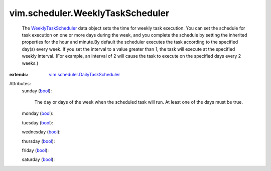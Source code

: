 .. _bool: https://docs.python.org/2/library/stdtypes.html

.. _WeeklyTaskScheduler: ../../vim/scheduler/WeeklyTaskScheduler.rst

.. _vim.scheduler.DailyTaskScheduler: ../../vim/scheduler/DailyTaskScheduler.rst


vim.scheduler.WeeklyTaskScheduler
=================================
  The `WeeklyTaskScheduler`_ data object sets the time for weekly task execution. You can set the schedule for task execution on one or more days during the week, and you complete the schedule by setting the inherited properties for the hour and minute.By default the scheduler executes the task according to the specified day(s) every week. If you set the interval to a value greater than 1, the task will execute at the specified weekly interval. (For example, an interval of 2 will cause the task to execute on the specified days every 2 weeks.)
:extends: vim.scheduler.DailyTaskScheduler_

Attributes:
    sunday (`bool`_):

       The day or days of the week when the scheduled task will run. At least one of the days must be true.
    monday (`bool`_):

    tuesday (`bool`_):

    wednesday (`bool`_):

    thursday (`bool`_):

    friday (`bool`_):

    saturday (`bool`_):

